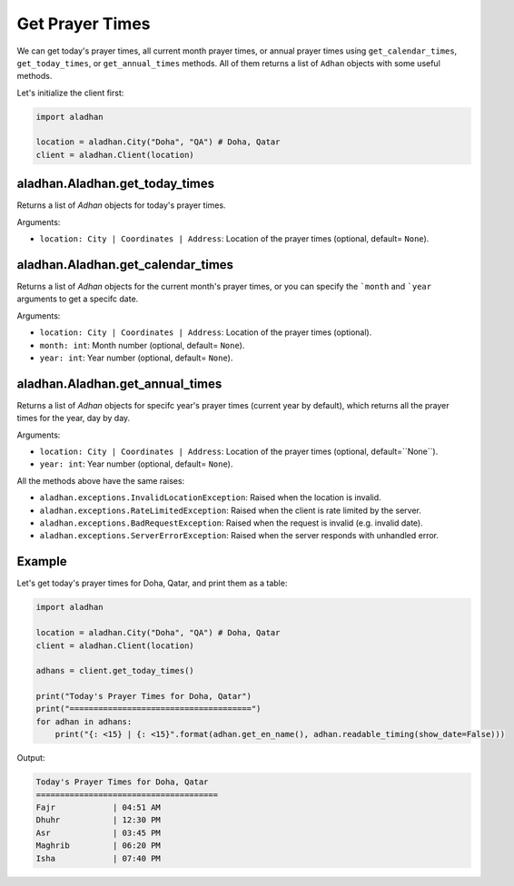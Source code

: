 ================
Get Prayer Times
================

We can get today's prayer times, all current month prayer times, or annual prayer times using ``get_calendar_times``, ``get_today_times``, or ``get_annual_times`` methods. All of them returns a list of ``Adhan`` objects with some useful methods.

Let's initialize the client first:

.. code-block:: python

    import aladhan

    location = aladhan.City("Doha", "QA") # Doha, Qatar
    client = aladhan.Client(location)

aladhan.Aladhan.get_today_times
~~~~~~~~~~~~~~~~~~~~~~~~~~~~~~~

Returns a list of `Adhan` objects for today's prayer times.

Arguments:

- ``location: City | Coordinates | Address``: Location of the prayer times (optional, default= ``None``).

aladhan.Aladhan.get_calendar_times
~~~~~~~~~~~~~~~~~~~~~~~~~~~~~~~~~~

Returns a list of `Adhan` objects for the current month's prayer times, or you can specify the ```month`` and ```year`` arguments to get a specifc date.

Arguments:

- ``location: City | Coordinates | Address``: Location of the prayer times (optional).
- ``month: int``: Month number (optional, default= ``None``).
- ``year: int``: Year number (optional, default= ``None``).

aladhan.Aladhan.get_annual_times
~~~~~~~~~~~~~~~~~~~~~~~~~~~~~~~~

Returns a list of `Adhan` objects for specifc year's prayer times (current year by default), which returns all the prayer times for the year, day by day.

Arguments:

- ``location: City | Coordinates | Address``: Location of the prayer times (optional, default=``None``).
- ``year: int``: Year number (optional, default= ``None``).

All the methods above have the same raises:

- ``aladhan.exceptions.InvalidLocationException``: Raised when the location is invalid.
- ``aladhan.exceptions.RateLimitedException``: Raised when the client is rate limited by the server.
- ``aladhan.exceptions.BadRequestException``: Raised when the request is invalid (e.g. invalid date).
- ``aladhan.exceptions.ServerErrorException``: Raised when the server responds with unhandled error.

Example
~~~~~~~

Let's get today's prayer times for Doha, Qatar, and print them as a table:

.. code-block:: python

    import aladhan

    location = aladhan.City("Doha", "QA") # Doha, Qatar
    client = aladhan.Client(location)

    adhans = client.get_today_times()

    print("Today's Prayer Times for Doha, Qatar")
    print("======================================")
    for adhan in adhans:
        print("{: <15} | {: <15}".format(adhan.get_en_name(), adhan.readable_timing(show_date=False)))
    
Output:

.. code-block:: text

    Today's Prayer Times for Doha, Qatar
    ======================================
    Fajr            | 04:51 AM
    Dhuhr           | 12:30 PM
    Asr             | 03:45 PM
    Maghrib         | 06:20 PM
    Isha            | 07:40 PM